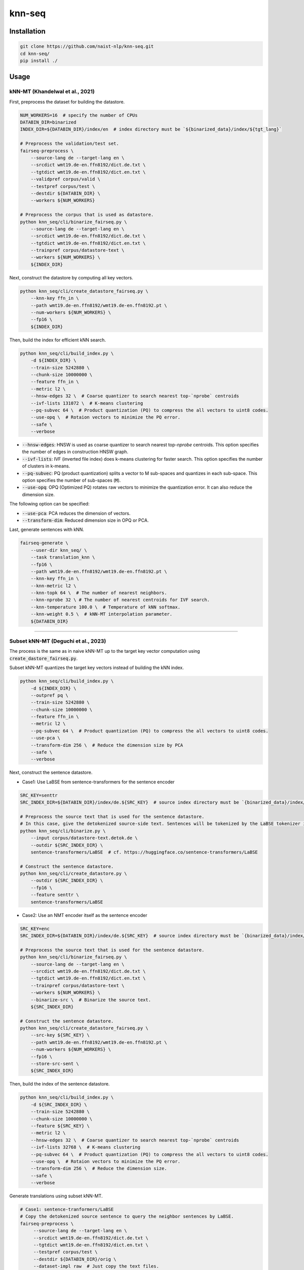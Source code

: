knn-seq
#######

Installation
============

.. code:: bash

    git clone https://github.com/naist-nlp/knn-seq.git
    cd knn-seq/
    pip install ./

Usage
=====

kNN-MT (Khandelwal et al., 2021)
--------------------------------

First, preprocess the dataset for building the datastore.

.. code:: bash

    NUM_WORKERS=16  # specify the number of CPUs
    DATABIN_DIR=binarized
    INDEX_DIR=${DATABIN_DIR}/index/en  # index directory must be `${binarized_data}/index/${tgt_lang}`

    # Preprocess the validation/test set.
    fairseq-preprocess \
        --source-lang de --target-lang en \
        --srcdict wmt19.de-en.ffn8192/dict.de.txt \
        --tgtdict wmt19.de-en.ffn8192/dict.en.txt \
        --validpref corpus/valid \
        --testpref corpus/test \
        --destdir ${DATABIN_DIR} \
        --workers ${NUM_WORKERS}

    # Preprocess the corpus that is used as datastore.
    python knn_seq/cli/binarize_fairseq.py \
        --source-lang de --target-lang en \
        --srcdict wmt19.de-en.ffn8192/dict.de.txt \
        --tgtdict wmt19.de-en.ffn8192/dict.en.txt \
        --trainpref corpus/datastore-text \
        --workers ${NUM_WORKERS} \
        ${INDEX_DIR}

Next, construct the datastore by computing all key vectors.

.. code:: bash

    python knn_seq/cli/create_datastore_fairseq.py \
        --knn-key ffn_in \
        --path wmt19.de-en.ffn8192/wmt19.de-en.ffn8192.pt \
        --num-workers ${NUM_WORKERS} \
        --fp16 \
        ${INDEX_DIR}

Then, build the index for efficient kNN search.

.. code:: bash

    python knn_seq/cli/build_index.py \
        -d ${INDEX_DIR} \
        --train-size 5242880 \
        --chunk-size 10000000 \
        --feature ffn_in \
        --metric l2 \
        --hnsw-edges 32 \  # Coarse quantizer to search nearest top-`nprobe` centroids
        --ivf-lists 131072 \  # K-means clustering
        --pq-subvec 64 \  # Product quantization (PQ) to compress the all vectors to uint8 codes.
        --use-opq \  # Rotaion vectors to minimize the PQ error.
        --safe \
        --verbose

- :code:`--hnsw-edges`: HNSW is used as coarse quantizer to search nearest top-`nprobe` centroids.
  This option specifies the number of edges in construction HNSW graph.
- :code:`--ivf-lists`: IVF (inverted file index) does k-means clustering for faster search.
  This option specifies the number of clusters in k-means.
- :code:`--pq-subvec`: PQ (product quantization) splits a vector to M sub-spaces and quantizes in each sub-space.
  This option specifies the number of sub-spaces (:code:`M`).
- :code:`--use-opq`: OPQ (Optimized PQ) rotates raw vectors to minimize the quantization error. It can also reduce the dimension size.

The following option can be specified:

- :code:`--use-pca`: PCA reduces the dimension of vectors.
- :code:`--transform-dim`: Reduced dimension size in OPQ or PCA.


Last, generate sentences with kNN.

.. code:: bash

    fairseq-generate \
        --user-dir knn_seq/ \
        --task translation_knn \
        --fp16 \
        --path wmt19.de-en.ffn8192/wmt19.de-en.ffn8192.pt \
        --knn-key ffn_in \
        --knn-metric l2 \
        --knn-topk 64 \  # The number of nearest neighbors.
        --knn-nprobe 32 \ # The number of nearest centroids for IVF search.
        --knn-temperature 100.0 \  # Temperature of kNN softmax.
        --knn-weight 0.5 \  # kNN-MT interpolation parameter.
        ${DATABIN_DIR}

________

Subset kNN-MT (Deguchi et al., 2023)
------------------------------------

The process is the same as in naive kNN-MT up to the target key vector computation using :code:`create_dastore_fairseq.py`.

Subset kNN-MT quantizes the target key vectors instead of building the kNN index.

.. code:: bash

    python knn_seq/cli/build_index.py \
        -d ${INDEX_DIR} \
        --outpref pq \
        --train-size 5242880 \
        --chunk-size 10000000 \
        --feature ffn_in \
        --metric l2 \
        --pq-subvec 64 \  # Product quantization (PQ) to compress the all vectors to uint8 codes.
        --use-pca \
        --transform-dim 256 \  # Reduce the dimension size by PCA
        --safe \
        --verbose

Next, construct the sentence datastore.

- Case1: Use LaBSE from sentence-transformers for the sentence encoder

.. code:: bash

    SRC_KEY=senttr
    SRC_INDEX_DIR=${DATABIN_DIR}/index/de.${SRC_KEY}  # source index directory must be `{binarized_data}/index/${src_lang}.{src_key}`

    # Preprocess the source text that is used for the sentence datastore.
    # In this case, give the detokenized source-side text. Sentences will be tokenized by the LaBSE tokenizer in :code:`binarize.py`.
    python knn_seq/cli/binarize.py \
        --input corpus/datastore-text.detok.de \
        --outdir ${SRC_INDEX_DIR} \
        sentence-transformers/LaBSE  # cf. https://huggingface.co/sentence-transformers/LaBSE

    # Construct the sentence datastore.
    python knn_seq/cli/create_datastore.py \
        --outdir ${SRC_INDEX_DIR} \
        --fp16 \
        --feature senttr \
        sentence-transformers/LaBSE


- Case2: Use an NMT encoder itself as the sentence encoder

.. code:: bash

    SRC_KEY=enc
    SRC_INDEX_DIR=${DATABIN_DIR}/index/de.${SRC_KEY}  # source index directory must be `{binarized_data}/index/${src_lang}.{src_key}`

    # Preprocess the source text that is used for the sentence datastore.
    python knn_seq/cli/binarize_fairseq.py \
        --source-lang de --target-lang en \
        --srcdict wmt19.de-en.ffn8192/dict.de.txt \
        --tgtdict wmt19.de-en.ffn8192/dict.en.txt \
        --trainpref corpus/datastore-text \
        --workers ${NUM_WORKERS} \
        --binarize-src \  # Binarize the source text.
        ${SRC_INDEX_DIR}

    # Construct the sentence datastore.
    python knn_seq/cli/create_datastore_fairseq.py \
        --src-key ${SRC_KEY} \
        --path wmt19.de-en.ffn8192/wmt19.de-en.ffn8192.pt \
        --num-workers ${NUM_WORKERS} \
        --fp16 \
        --store-src-sent \
        ${SRC_INDEX_DIR}

Then, build the index of the sentence datastore.

.. code:: bash

    python knn_seq/cli/build_index.py \
        -d ${SRC_INDEX_DIR} \
        --train-size 5242880 \
        --chunk-size 10000000 \
        --feature ${SRC_KEY} \
        --metric l2 \
        --hnsw-edges 32 \  # Coarse quantizer to search nearest top-`nprobe` centroids
        --ivf-lists 32768 \  # K-means clustering
        --pq-subvec 64 \  # Product quantization (PQ) to compress the all vectors to uint8 codes.
        --use-opq \  # Rotaion vectors to minimize the PQ error.
        --transform-dim 256 \  # Reduce the dimension size.
        --safe \
        --verbose

Generate translations using subset kNN-MT.

.. code:: bash

   # Case1: sentence-tranformers/LaBSE
   # Copy the detokenized source sentence to query the neighbor sentences by LaBSE.
   fairseq-preprocess \
        --source-lang de --target-lang en \
        --srcdict wmt19.de-en.ffn8192/dict.de.txt \
        --tgtdict wmt19.de-en.ffn8192/dict.en.txt \
        --testpref corpus/test \
        --destdir ${DATABIN_DIR}/orig \
        --dataset-impl raw  # Just copy the text files.

   # Generate.
   fairseq-generate \
        --user-dir knn_seq/ \
        --task translation_knn \
        --fp16 \
        --path wmt19.de-en.ffn8192/wmt19.de-en.ffn8192.pt \
        --knn-key ffn_in \
        --knn-metric l2 \
        --knn-topk 64 \  # The number of nearest neighbors.
        --knn-nprobe 32 \ # The number of nearest centroids for IVF search.
        --knn-temperature 100.0 \  # Temperature of kNN softmax.
        --knn-weight 0.5 \  # kNN-MT interpolation parameter.
        --src-key ${SRC_KEY} \
        --src-metric l2 \
        --src-knn-model sentence-transformers/LaBSE \
        --src-topk 512 \  # Search for the 512 nearest neighbor sentences of the input.
        --src-nprobe 64 \
        --src-efsearch 64 \
        ${DATABIN_DIR}

   # Case2: NMT encoder
   # Generate.
   fairseq-generate \
        --user-dir knn_seq/ \
        --task translation_knn \
        --fp16 \
        --path wmt19.de-en.ffn8192/wmt19.de-en.ffn8192.pt \
        --knn-key ffn_in \
        --knn-metric l2 \
        --knn-topk 64 \  # The number of nearest neighbors.
        --knn-nprobe 32 \ # The number of nearest centroids for IVF search.
        --knn-temperature 100.0 \  # Temperature of kNN softmax.
        --knn-weight 0.5 \  # kNN-MT interpolation parameter.
        --src-key ${SRC_KEY} \
        --src-metric l2 \
        --src-topk 512 \  # Search for the 512 nearest neighbor sentences of the input.
        --src-nprobe 64 \
        --src-efsearch 64 \
        ${DATABIN_DIR}
